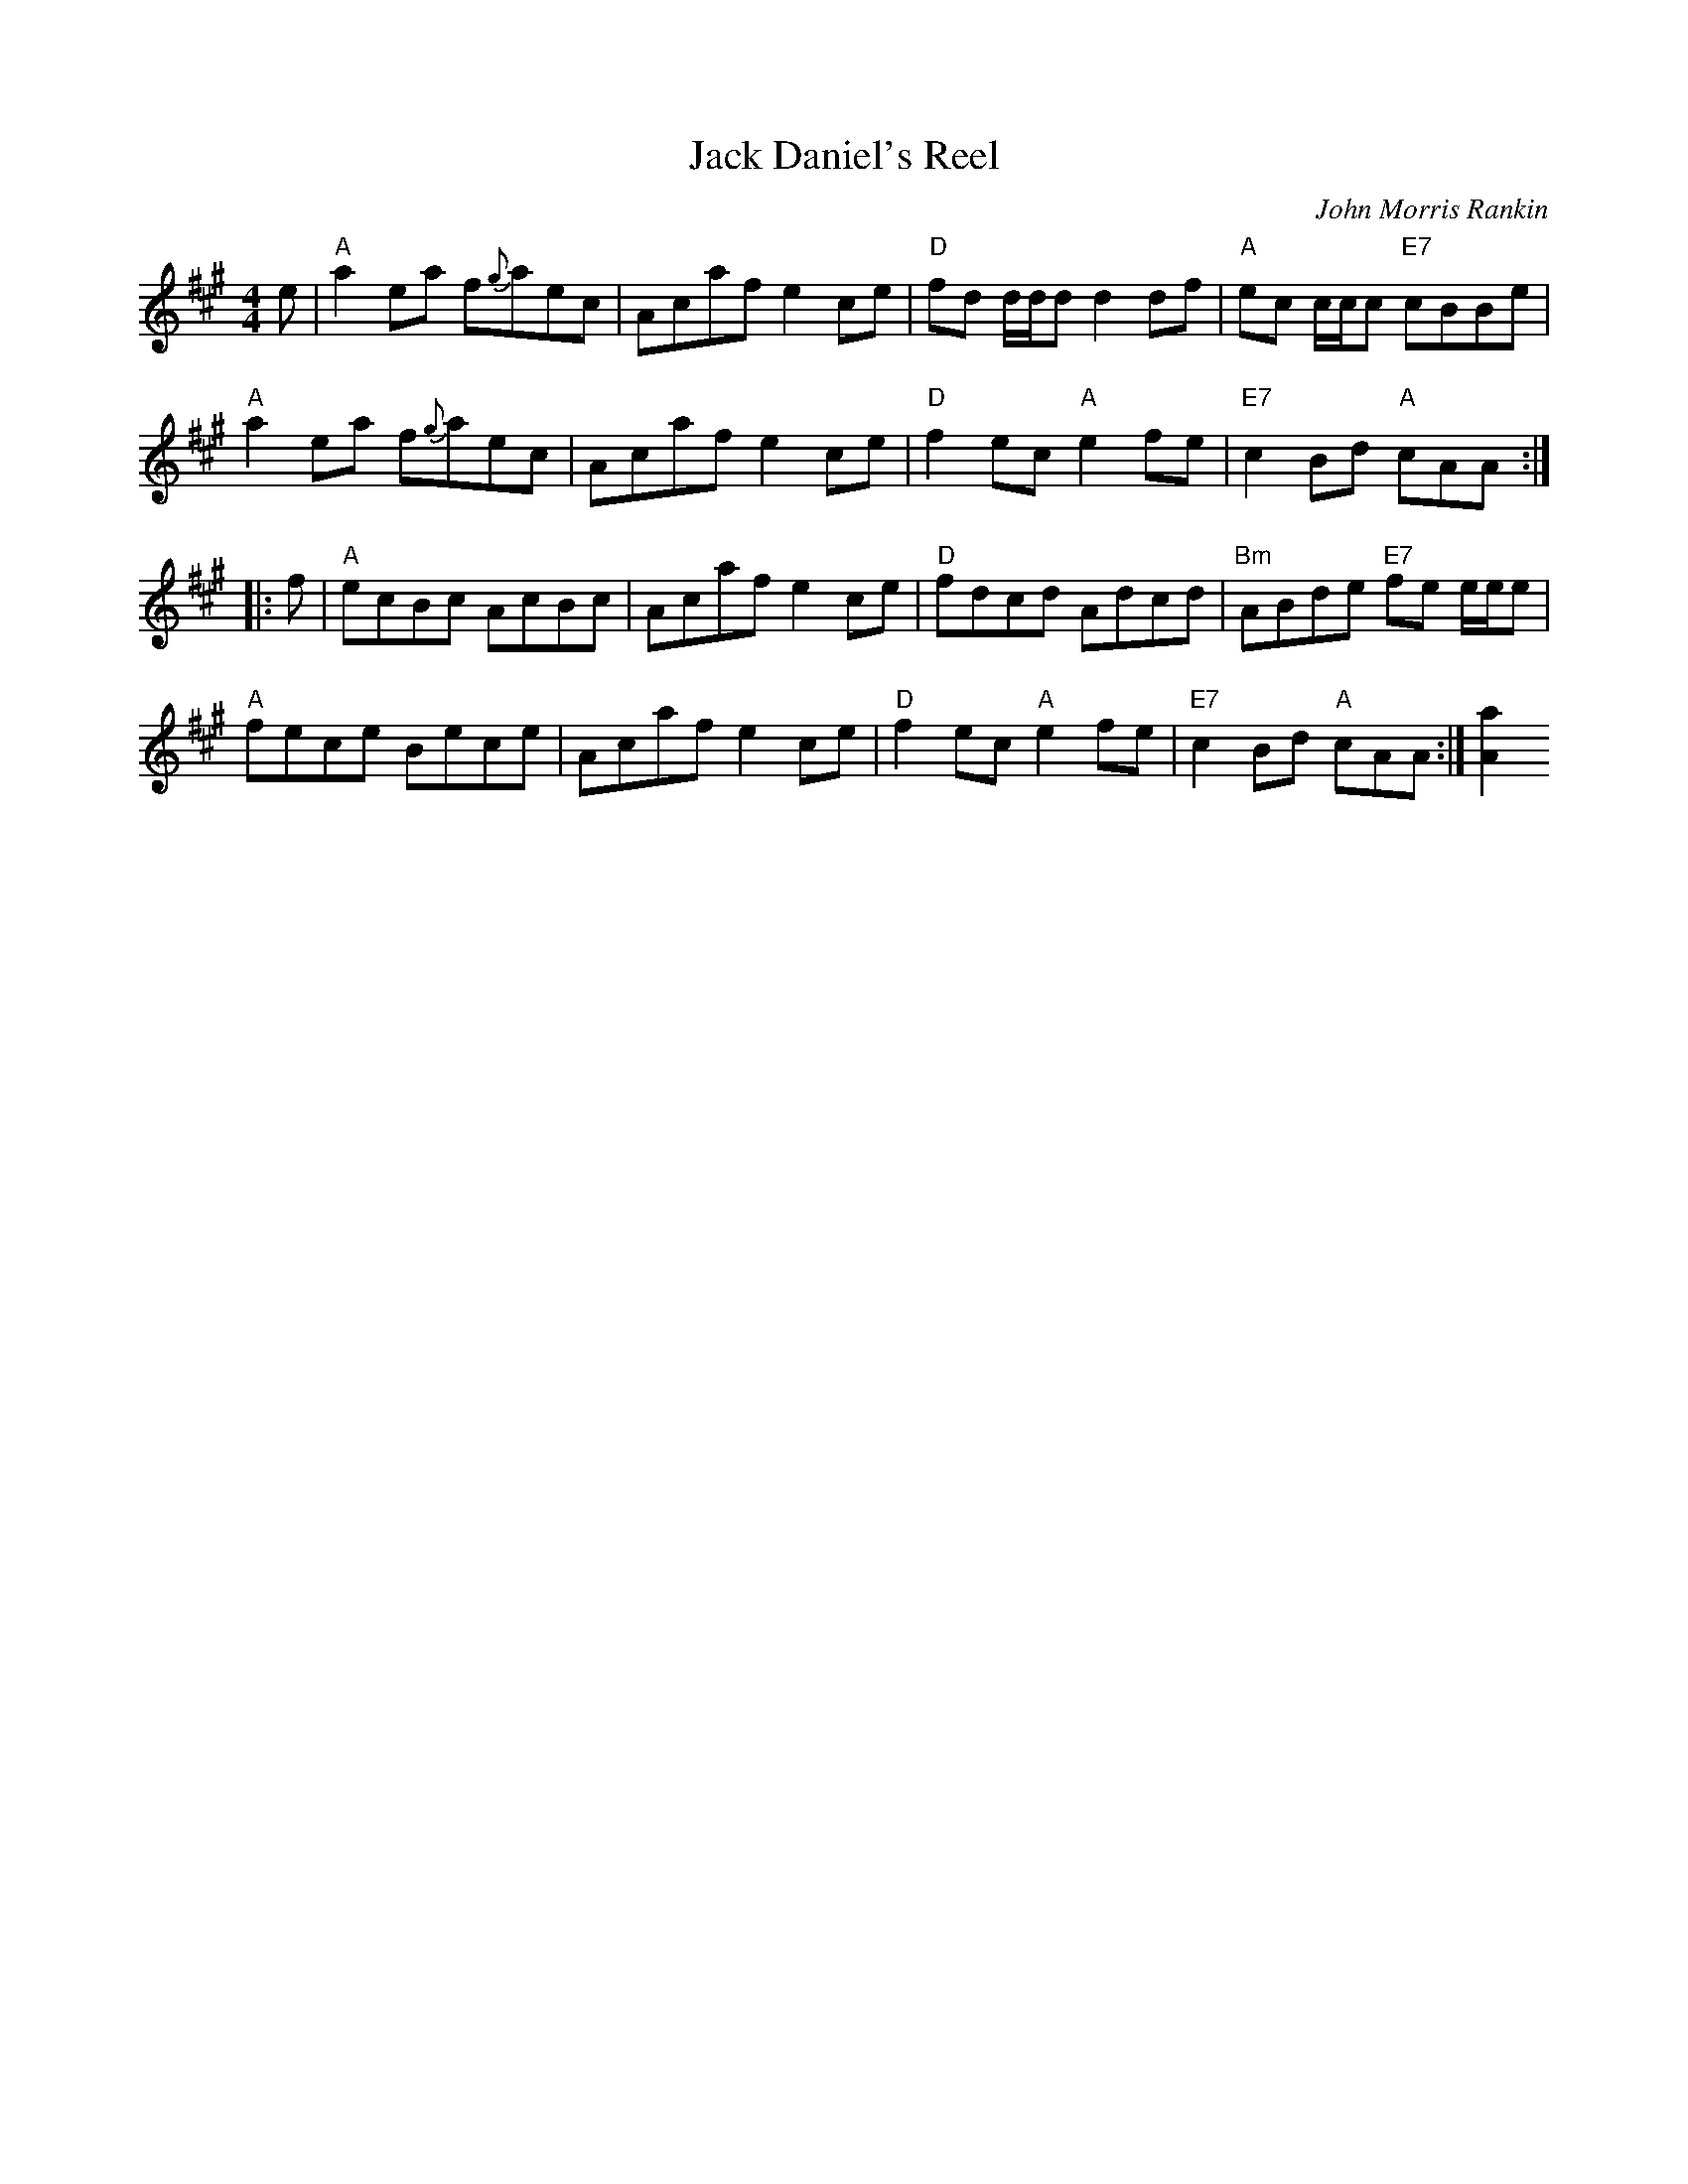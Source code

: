 X: 1
T: Jack Daniel's Reel
M: 4/4
L: 1/8
C: John Morris Rankin
S: Page from Concord Slow Scottish Session collection "Arr. Troy MacGillivray, Aud 06"
B: BSFC Session Tune Book 2016 p.17 #1
S: Barbara McOwen (11/02,8/06)
D: K.Frasur & T.MacGillivray BH06
R: Reel
K: A
e |\
"A"a2ea f{g}aec | Acaf e2ce | "D"fd d/d/d d2df | "A"ec c/c/c "E7"cBBe |
"A"a2ea f{g}aec | Acaf e2ce | "D"f2ec "A"e2fe | "E7"c2Bd "A"cAA :|
|: f |\
"A"ecBc AcBc | Acaf e2ce | "D"fdcd Adcd | "Bm"ABde "E7"fe e/e/e |
"A"fece Bece | Acaf e2ce | "D"f2ec "A"e2fe | "E7"c2Bd "A"cAA :| [a2A2]
